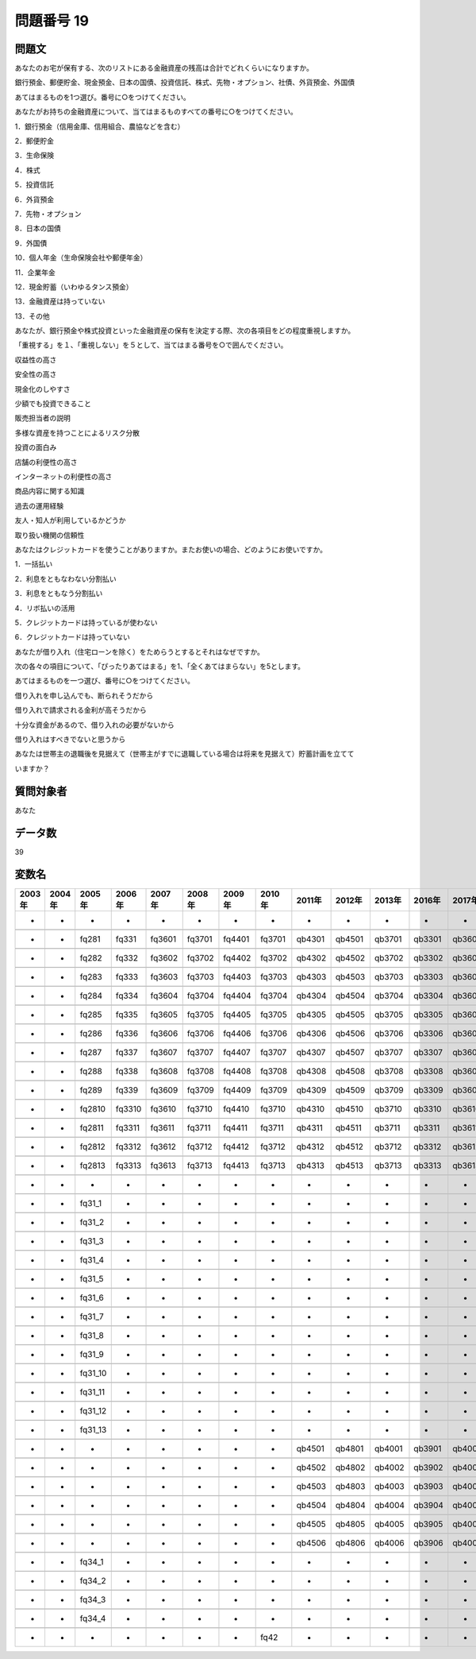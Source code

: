 ====================================================================================================
問題番号 19
====================================================================================================



.. rst-class:: question
問題文
==================


あなたのお宅が保有する、次のリストにある金融資産の残高は合計でどれくらいになりますか。

銀行預金、郵便貯金、現金預金、日本の国債、投資信託、株式、先物・オプション、社債、外貨預金、外国債

あてはまるものを1つ選び。番号に○をつけてください。





あなたがお持ちの金融資産について、当てはまるものすべての番号に○をつけてください。

1．銀行預金（信用金庫、信用組合、農協などを含む）





2．郵便貯金





3．生命保険





4．株式





5．投資信託





6．外貨預金





7．先物・オプション





8．日本の国債





9．外国債





10．個人年金（生命保険会社や郵便年金）





11．企業年金





12．現金貯蓄（いわゆるタンス預金）





13．金融資産は持っていない





13．その他



あなたが、銀行預金や株式投資といった金融資産の保有を決定する際、次の各項目をどの程度重視しますか。

「重視する」を１、「重視しない」を５として、当てはまる番号を○で囲んでください。

収益性の高さ





安全性の高さ





現金化のしやすさ





少額でも投資できること





販売担当者の説明





多様な資産を持つことによるリスク分散





投資の面白み





店舗の利便性の高さ





インターネットの利便性の高さ





商品内容に関する知識





過去の運用経験





友人・知人が利用しているかどうか





取り扱い機関の信頼性



あなたはクレジットカードを使うことがありますか。またお使いの場合、どのようにお使いですか。

1．一括払い





2．利息をともなわない分割払い





3．利息をともなう分割払い





4．リボ払いの活用





5．クレジットカードは持っているが使わない





6．クレジットカードは持っていない



あなたが借り入れ（住宅ローンを除く）をためらうとするとそれはなぜですか。

次の各々の項目について、「ぴったりあてはまる」を1、「全くあてはまらない」を5とします。

あてはまるものを一つ選び、番号に○をつけてください。

借り入れを申し込んでも、断られそうだから





借り入れで請求される金利が高そうだから





十分な資金があるので、借り入れの必要がないから





借り入れはすべきでないと思うから



あなたは世帯主の退職後を見据えて（世帯主がすでに退職している場合は将来を見据えて）貯蓄計画を立てて

いますか？







.. rst-class:: target
質問対象者
==================

あなた




.. rst-class:: question
データ数
==================


39




.. rst-class:: value_name
変数名
==================

.. csv-table::
   :header: 2003年 ,2004年 ,2005年 ,2006年 ,2007年 ,2008年 ,2009年 ,2010年 ,2011年 ,2012年 ,2013年 ,2016年 ,2017年 ,2018年 ,2020年

     -,  -,        -,       -,       -,       -,       -,       -,       -,       -,       -,       -,       -,       -,     QB38,

     -,  -,    fq281,   fq331,  fq3601,  fq3701,  fq4401,  fq3701,  qb4301,  qb4501,  qb3701,  qb3301,  qb3601,  qb3401,  QB35#01,

     -,  -,    fq282,   fq332,  fq3602,  fq3702,  fq4402,  fq3702,  qb4302,  qb4502,  qb3702,  qb3302,  qb3602,  qb3402,  QB35#02,

     -,  -,    fq283,   fq333,  fq3603,  fq3703,  fq4403,  fq3703,  qb4303,  qb4503,  qb3703,  qb3303,  qb3603,  qb3403,  QB35#03,

     -,  -,    fq284,   fq334,  fq3604,  fq3704,  fq4404,  fq3704,  qb4304,  qb4504,  qb3704,  qb3304,  qb3604,  qb3404,  QB35#04,

     -,  -,    fq285,   fq335,  fq3605,  fq3705,  fq4405,  fq3705,  qb4305,  qb4505,  qb3705,  qb3305,  qb3605,  qb3405,  QB35#05,

     -,  -,    fq286,   fq336,  fq3606,  fq3706,  fq4406,  fq3706,  qb4306,  qb4506,  qb3706,  qb3306,  qb3606,  qb3406,  QB35#06,

     -,  -,    fq287,   fq337,  fq3607,  fq3707,  fq4407,  fq3707,  qb4307,  qb4507,  qb3707,  qb3307,  qb3607,  qb3407,  QB35#07,

     -,  -,    fq288,   fq338,  fq3608,  fq3708,  fq4408,  fq3708,  qb4308,  qb4508,  qb3708,  qb3308,  qb3608,  qb3408,  QB35#08,

     -,  -,    fq289,   fq339,  fq3609,  fq3709,  fq4409,  fq3709,  qb4309,  qb4509,  qb3709,  qb3309,  qb3609,  qb3409,  QB35#09,

     -,  -,   fq2810,  fq3310,  fq3610,  fq3710,  fq4410,  fq3710,  qb4310,  qb4510,  qb3710,  qb3310,  qb3610,  qb3410,  QB35#10,

     -,  -,   fq2811,  fq3311,  fq3611,  fq3711,  fq4411,  fq3711,  qb4311,  qb4511,  qb3711,  qb3311,  qb3611,  qb3411,  QB35#11,

     -,  -,   fq2812,  fq3312,  fq3612,  fq3712,  fq4412,  fq3712,  qb4312,  qb4512,  qb3712,  qb3312,  qb3612,  qb3412,  QB35#12,

     -,  -,   fq2813,  fq3313,  fq3613,  fq3713,  fq4413,  fq3713,  qb4313,  qb4513,  qb3713,  qb3313,  qb3613,  qb3413,  QB35#13,

     -,  -,        -,       -,       -,       -,       -,       -,       -,       -,       -,       -,       -,       -,  QB35#14,

     -,  -,   fq31_1,       -,       -,       -,       -,       -,       -,       -,       -,       -,       -,       -,        -,

     -,  -,   fq31_2,       -,       -,       -,       -,       -,       -,       -,       -,       -,       -,       -,        -,

     -,  -,   fq31_3,       -,       -,       -,       -,       -,       -,       -,       -,       -,       -,       -,        -,

     -,  -,   fq31_4,       -,       -,       -,       -,       -,       -,       -,       -,       -,       -,       -,        -,

     -,  -,   fq31_5,       -,       -,       -,       -,       -,       -,       -,       -,       -,       -,       -,        -,

     -,  -,   fq31_6,       -,       -,       -,       -,       -,       -,       -,       -,       -,       -,       -,        -,

     -,  -,   fq31_7,       -,       -,       -,       -,       -,       -,       -,       -,       -,       -,       -,        -,

     -,  -,   fq31_8,       -,       -,       -,       -,       -,       -,       -,       -,       -,       -,       -,        -,

     -,  -,   fq31_9,       -,       -,       -,       -,       -,       -,       -,       -,       -,       -,       -,        -,

     -,  -,  fq31_10,       -,       -,       -,       -,       -,       -,       -,       -,       -,       -,       -,        -,

     -,  -,  fq31_11,       -,       -,       -,       -,       -,       -,       -,       -,       -,       -,       -,        -,

     -,  -,  fq31_12,       -,       -,       -,       -,       -,       -,       -,       -,       -,       -,       -,        -,

     -,  -,  fq31_13,       -,       -,       -,       -,       -,       -,       -,       -,       -,       -,       -,        -,

     -,  -,        -,       -,       -,       -,       -,       -,  qb4501,  qb4801,  qb4001,  qb3901,  qb4001,  qb3801,  QB40#01,

     -,  -,        -,       -,       -,       -,       -,       -,  qb4502,  qb4802,  qb4002,  qb3902,  qb4002,  qb3802,  QB40#02,

     -,  -,        -,       -,       -,       -,       -,       -,  qb4503,  qb4803,  qb4003,  qb3903,  qb4003,  qb3803,  QB40#03,

     -,  -,        -,       -,       -,       -,       -,       -,  qb4504,  qb4804,  qb4004,  qb3904,  qb4004,  qb3804,  QB40#04,

     -,  -,        -,       -,       -,       -,       -,       -,  qb4505,  qb4805,  qb4005,  qb3905,  qb4005,  qb3805,  QB40#05,

     -,  -,        -,       -,       -,       -,       -,       -,  qb4506,  qb4806,  qb4006,  qb3906,  qb4006,  qb3806,  QB40#06,

     -,  -,   fq34_1,       -,       -,       -,       -,       -,       -,       -,       -,       -,       -,       -,        -,

     -,  -,   fq34_2,       -,       -,       -,       -,       -,       -,       -,       -,       -,       -,       -,        -,

     -,  -,   fq34_3,       -,       -,       -,       -,       -,       -,       -,       -,       -,       -,       -,        -,

     -,  -,   fq34_4,       -,       -,       -,       -,       -,       -,       -,       -,       -,       -,       -,        -,

     -,  -,        -,       -,       -,       -,       -,    fq42,       -,       -,       -,       -,       -,       -,        -,
